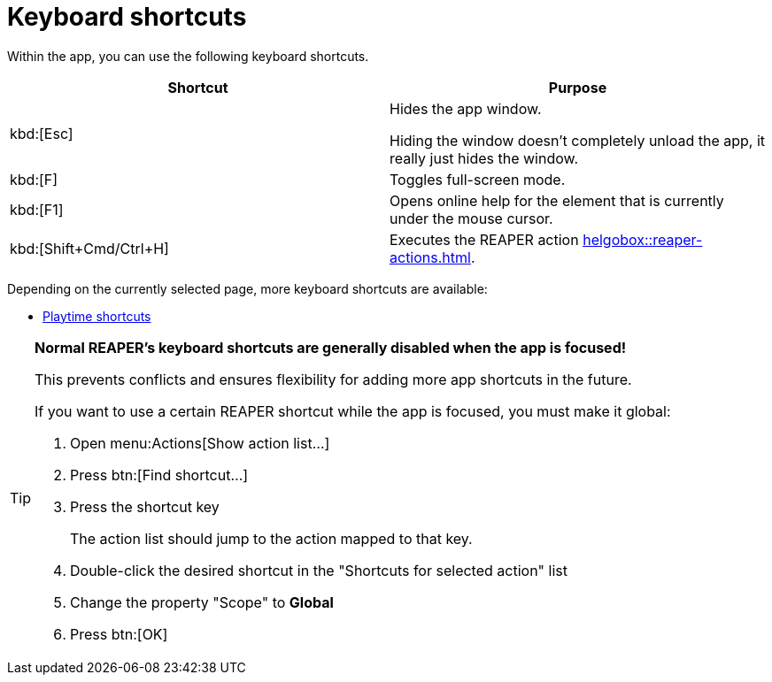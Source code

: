 = Keyboard shortcuts

Within the app, you can use the following keyboard shortcuts.

|===
|Shortcut |Purpose

|kbd:[Esc]
|[[hide]] Hides the app window.

Hiding the window doesn't completely unload the app, it really just hides the window.

|kbd:[F]
|Toggles full-screen mode.

|kbd:[F1]
|Opens online help for the element that is currently under the mouse cursor.

|kbd:[Shift+Cmd/Ctrl+H]
|Executes the REAPER action xref:helgobox::reaper-actions.adoc#toggle-app-focus[].

|===

Depending on the currently selected page, more keyboard shortcuts are available:

- xref:playtime::user-interface/keyboard-shortcuts.adoc[Playtime shortcuts]

[TIP]
====
**Normal REAPER's keyboard shortcuts are generally disabled when the app is focused!**

This prevents conflicts and ensures flexibility for adding more app shortcuts in the future.

If you want to use a certain REAPER shortcut while the app is focused, you must make it global:

. Open menu:Actions[Show action list...]
. Press btn:[Find shortcut...]
. Press the shortcut key
+
The action list should jump to the action mapped to that key.
. Double-click the desired shortcut in the "Shortcuts for selected action" list
. Change the property "Scope" to **Global**
. Press btn:[OK]
====
